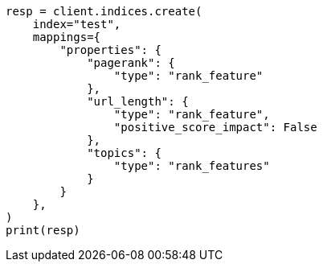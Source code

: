 // This file is autogenerated, DO NOT EDIT
// query-dsl/rank-feature-query.asciidoc:67

[source, python]
----
resp = client.indices.create(
    index="test",
    mappings={
        "properties": {
            "pagerank": {
                "type": "rank_feature"
            },
            "url_length": {
                "type": "rank_feature",
                "positive_score_impact": False
            },
            "topics": {
                "type": "rank_features"
            }
        }
    },
)
print(resp)
----
